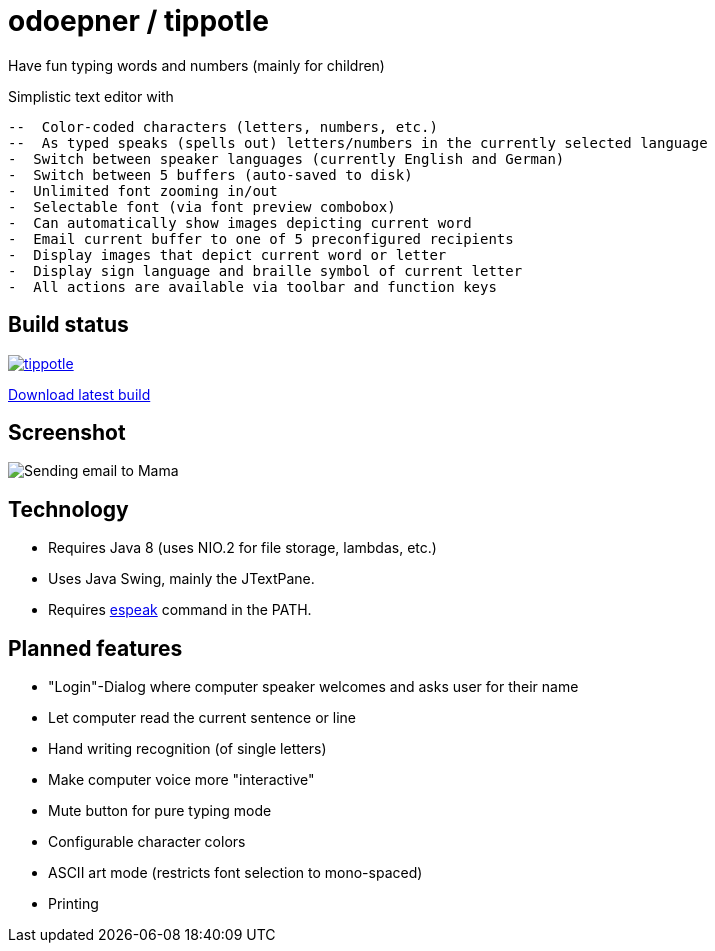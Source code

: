 = odoepner / tippotle

Have fun typing words and numbers (mainly for children)

Simplistic text editor with

 --  Color-coded characters (letters, numbers, etc.)
 --  As typed speaks (spells out) letters/numbers in the currently selected language
 -  Switch between speaker languages (currently English and German)
 -  Switch between 5 buffers (auto-saved to disk)
 -  Unlimited font zooming in/out
 -  Selectable font (via font preview combobox)
 -  Can automatically show images depicting current word
 -  Email current buffer to one of 5 preconfigured recipients
 -  Display images that depict current word or letter
 -  Display sign language and braille symbol of current letter
 -  All actions are available via toolbar and function keys

== Build status

image:https://travis-ci.org/odoepner/tippotle.svg?branch=master[
link="https://travis-ci.org/odoepner/tippotle"]

https://bintray.com/artifact/download/odoepner/generic/tippotle.zip[Download latest build]

== Screenshot

image:http://dev.doepner.net/screenshots/tippotle.png[Sending email to Mama]

== Technology

* Requires Java 8 (uses NIO.2 for file storage, lambdas, etc.)
* Uses Java Swing, mainly the JTextPane.
* Requires http://sourceforge.net/projects/espeak/[espeak] command in the PATH.

== Planned features

* "Login"-Dialog where computer speaker welcomes and asks user for their name
* Let computer read the current sentence or line
* Hand writing recognition (of single letters)
* Make computer voice more "interactive"
* Mute button for pure typing mode
* Configurable character colors
* ASCII art mode (restricts font selection to mono-spaced)
* Printing


